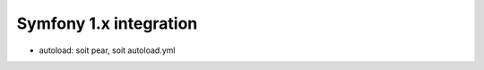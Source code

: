Symfony 1.x integration
=======================

.. todo::

   not yet ready


* autoload: soit pear, soit autoload.yml
